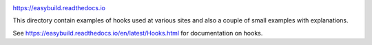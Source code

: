 .. image:: https://easybuilders.github.io/easybuild/images/easybuild_logo_small.png
   :align: center

https://easybuild.readthedocs.io

This directory contain examples of hooks used at various sites and also
a couple of small examples with explanations.

See https://easybuild.readthedocs.io/en/latest/Hooks.html for documentation on hooks.
